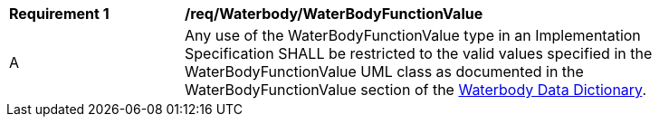 [[req_Waterbody_WaterBodyFunctionValue]]
[width="90%",cols="2,6"]
|===
^|*Requirement  {counter:req-id}* |*/req/Waterbody/WaterBodyFunctionValue* 
^|A |Any use of the WaterBodyFunctionValue type in an Implementation Specification SHALL be restricted to the valid values specified in the WaterBodyFunctionValue UML class as documented in the WaterBodyFunctionValue section of the <<WaterBodyFunctionValue-section,Waterbody Data Dictionary>>.
|===
